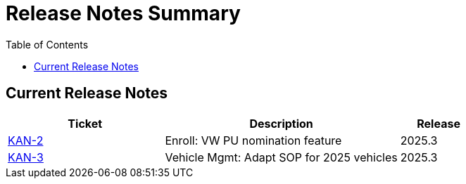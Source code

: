 = Release Notes Summary
:toc: left
:toclevels: 3
:icons: font

== Current Release Notes

[cols="2,3,1", options="header"]
|===
|Ticket |Description |Release

|link:https://sharan99r.atlassian.net/browse/KAN-2[KAN-2] |Enroll: VW PU nomination feature |2025.3
|link:https://sharan99r.atlassian.net/browse/KAN-3[KAN-3] |Vehicle Mgmt: Adapt SOP for 2025 vehicles |2025.3
|===
